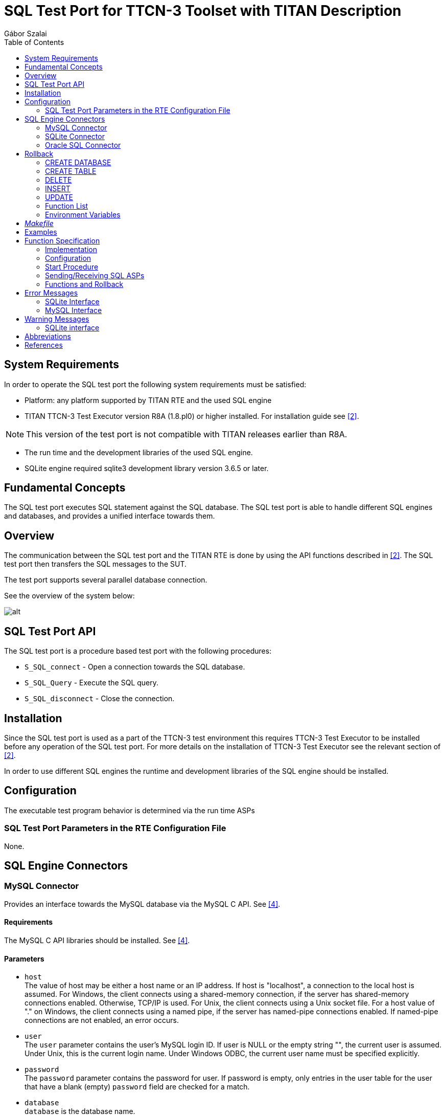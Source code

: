 = SQL Test Port for TTCN-3 Toolset with TITAN Description
:author: Gábor Szalai
:toc: left

== System Requirements

In order to operate the SQL test port the following system requirements must be satisfied:

* Platform: any platform supported by TITAN RTE and the used SQL engine
* TITAN TTCN-3 Test Executor version R8A (1.8.pl0) or higher installed. For installation guide see <<_2, [2]>>.

NOTE: This version of the test port is not compatible with TITAN releases earlier than R8A.

* The run time and the development libraries of the used SQL engine.
* SQLite engine required sqlite3 development library version 3.6.5 or later.

== Fundamental Concepts

The SQL test port executes SQL statement against the SQL database. The SQL test port is able to handle different SQL engines and databases, and provides a unified interface towards them.

== Overview

The communication between the SQL test port and the TITAN RTE is done by using the API functions described in <<_2, [2]>>. The SQL test port then transfers the SQL messages to the SUT.

The test port supports several parallel database connection.

See the overview of the system below:

image:images/Overview.png[alt]

== SQL Test Port API

The SQL test port is a procedure based test port with the following procedures:

* `S_SQL_connect` - Open a connection towards the SQL database.

* `S_SQL_Query` - Execute the SQL query.

* `S_SQL_disconnect` - Close the connection.

== Installation

Since the SQL test port is used as a part of the TTCN-3 test environment this requires TTCN-3 Test Executor to be installed before any operation of the SQL test port. For more details on the installation of TTCN-3 Test Executor see the relevant section of <<_2, [2]>>.

In order to use different SQL engines the runtime and development libraries of the SQL engine should be installed.

== Configuration

The executable test program behavior is determined via the run time ASPs

=== SQL Test Port Parameters in the RTE Configuration File

None.

== SQL Engine Connectors

=== MySQL Connector

Provides an interface towards the MySQL database via the MySQL C API. See <<_4, [4]>>.

==== Requirements

The MySQL C API libraries should be installed. See <<_4, [4]>>.

==== Parameters

* `host` +
The value of host may be either a host name or an IP address. If host is "localhost", a connection to the local host is assumed. For Windows, the client connects using a shared-memory connection, if the server has shared-memory connections enabled. Otherwise, TCP/IP is used. For Unix, the client connects using a Unix socket file. For a host value of "." on Windows, the client connects using a named pipe, if the server has named-pipe connections enabled. If named-pipe connections are not enabled, an error occurs.

* `user` +
The `user` parameter contains the user's MySQL login ID. If user is NULL or the empty string "", the current user is assumed. Under Unix, this is the current login name. Under Windows ODBC, the current user name must be specified explicitly.

* `password` +
The `password` parameter contains the password for user. If password is empty, only entries in the user table for the user that have a blank (empty) `password` field are checked for a match.

* `database` +
`database` is the database name.

* `port` +
If `port` is not `_0_`, the value is used as the port number for the TCP/IP connection.
+
NOTE: The host parameter determines the type of the connection.

* `unix_socket` +
If `unix_socket` is not empty, the string specifies the socket or named pipe to use.
+
NOTE: The host parameter determines the type of the connection.

* `client_flag` +
The value of this flag is usually 0 but can be set to a combination of the following flags to enable certain features.

* `char_set` +
The name of the character set to use as the default character set.

* `auto_reconnect` +
Enable or disable automatic reconnection to the server if the connection is found to have been lost. Reconnect has been off by default since MySQL 5.0.3; this option is new in 5.0.13 and provides a way to set reconnection behavior explicitly.

* `connect_timeout` +
The connect timeout in seconds. Default value is 5 seconds.

=== SQLite Connector

Provides an interface towards the SQLite database via the SQLite C API. See <<_5, [5]>>.

[[requirements-0]]
==== Requirements

The SQLite C API libraries should be installed. See <<_5, [5]>>.

[[parameters-0]]
==== Parameters

* `database` +
Path to the SQLite database file. It is a mandatory field.
* `type` +
The type of the database. There are three open methods available on the database: `utf8`, `utf16`, `v2`. Use these three values with the `type` parameter. If the parameter is not specified the default value is used.
+
The default value is `_utf8_`.

* `flags` +
Sets how to open the database (read/write access). For more details about flags see <<_5, [5]>>.
* `max_busy_retries` +
When the database is busy, the SQLite engine can stop after `max_busy_retries`.
+
The default behavior: do while database is busy.

=== Oracle SQL Connector

The Oracle SQL connector provides an interface for Oracle SQL database using the Oracle OCCI

[[requirements-1]]
==== Requirements

The Oracle Insta Client SDK should be installed.

[[parameters-1]]
==== Parameters

* `connection_string` T- he Oracle SQL connection string. For details see the Oracle manual. It’s mandatory field.
* `user` - The name of the database user.
* `password` - The password of the user.

== Rollback

The SQL testport can run and rollback your SQL queries specified in a separated SQL file. We can support some limited SQL functionality in our product. See the supported SQL syntax in the following chapters. SELECT statement is not supported in the feature and in the SQL file.

Both MySQL and SQLite syntax is available.

=== CREATE DATABASE

[source,sql]
----
CREATE DATABASE database_name
----

=== CREATE TABLE

[source,sql]
----
CREATE TABLE table_name (create_definition)
create_definition: column_name column_definition
column_definition: data_type [NOT NULL | NULL] [DEFAULT default_value] [AUTO_INCREMENT|AUTOINCREMENT] [UNIQUE [KEY]] [[PRIMARY] KEY]
data_type: data_type: BIT optional_length
| TINYINT optional_length
| SMALLINT optional_length
| MEDIUMINT optional_length
| INT optional_length
| DTINTEGER optional_length
| BIGINT optional_length
| REAL optional_length
| DOUBLE optional_length
| DTFLOAT optional_length
| DECIMAL optional_length
| NUMERIC optional_length
| DATE
| TIME
| TIMESTAMP
| DATETIME
| YEAR
| DTCHAR optional_length
| VARCHAR optional_length
| BINARY optional_length
| VARBINARY optional_length
| TINYBLOB
| BLOB
| MEDIUMBLOB
| LONGBLOB
| TINYTEXT
| TEXT
| MEDIUMTEXT
| LONGTEXT
| ENUM enum_list
| SET enum_list
optional_length: (INTNUM)
  | (INTNUM, INTNUM)
----

=== DELETE

Only the single table format supported.

[source,sql]
----
DELETE FROM table_reference optional_where optional_orderby optional_limit
optional_where: WHERE expression
optional_orderby: ORDER BY [column_name, column_number, column_name_list, column_number_list] [ASC, DESC]
optional_limit: LIMIT limit_number
----

=== INSERT

Only the single table format supported

[source,sql]
----
INSERT INTO table_reference (column_list) VALUES (value_list)
  | INSERT INTO table_reference VALUES (value_list)
----

=== UPDATE

[source,sql]
----
UPDATE table_reference SET expression_list optional_where optional_orderby optional_limit
optional_where: WHERE expression
optional_orderby: ORDER BY [column_name, column_number, column_name_list, column_number_list] [ASC, DESC]
optional_limit: LIMIT limit_number
----

=== Function List

[[substr-ing-value-list]]
==== SUBSTR(ING)(_value_list_)

[source,sql]
----
  | SUBSTR(ING)(expression FROM expression )
  | SUBSTR(ING)( expression FROM expression FOR expression)
----

==== ASCII (expression)

[[bin-expression]]
==== BIN(expression)

[[bit-length-expression]]
==== BIT_LENGTH(expression)

[[concat-expression]]
==== CONCAT(expression)

==== CURDATE()

[[current-date]]
==== CURRENT_DATE()

[[current-time]]
==== CURRENT_TIME()

==== CURTIME()

==== DATE()

[[date-add-expression-interval-expression]]
==== DATE_ADD(expression, interval_expression)

[source,sql]
----
interval_expression: INTERVAL expression interval_value_list
interval_value_list: YEAR
  | MICROSECOND
  | SECOND
  | MINUTE
  | HOUR
  | DAY
  | WEEK
  | MONTH
  | QUARTER
  | SECOND_MICROSECOND
  | MINUTE_MICROSECOND
  | MINUTE_SECOND
  | HOUR_MICROSECOND
  | HOUR_SECOND
  | HOUR_MINUTE
  | DAY_MICROSECOND
  | DAY_SECOND
  | DAY_MINUTE
  | DAY_HOUR
  | YEAR_MONTH
----

[[date-sub-expression-interval-expression]]
==== DATE_SUB(expression, interval_expression)

[[hex-expression]]
==== HEX(expression)

[[lcase-expression]]
==== LCASE(expression)

[[lower-expression]]
==== LOWER(expression)

[[length-expression]]
==== LENGTH(expression)

==== NOW()

[[reverse-expression]]
==== REVERSE(expression)

[[space-expression]]
==== SPACE(expression)

[[time-expression]]
==== TIME(expression)

[[trim-value-list]]
==== TRIM(value_list)

[source,sql]
----
| TRIM(trim_ltb  expression FROM value_list)
trim_ltb: LEADING
| TRAILING
| BOTH
----

[[uhex-expression]]
==== UHEX(expression)

[[upper-expression]]
==== UPPER(expression)

=== Environment Variables

The SQL file, used in the Rollback process, can also contain environment variables declared by the user. Both `$VARIABLE_NAME` and `$\{VARIABLE_NAME}` format are accepted and the parser will replace the variables with their values. The environment variables can be used as table names, column names and as attribute values.

== _Makefile_

The _Makefile_ has to include the SQL related linking instructions:

[source]
----
$(TARGET): $(OBJECTS)
	$(CXX) $(LDFLAGS) -o $@ $^ \
	-L$(TTCN3_DIR)/lib -L$(OPENSSL_DIR)/lib -L$(XMLDIR)/lib \
	-l$(TTCN3_LIB) -lcrypto -lmysqlclient -lz -lsqlite3 \
	$($(PLATFORM)_LIBS) \
	|| if [ -f $(TTCN3_DIR)/bin/titanver ]; then $(TTCN3_DIR)/bin/titanver $^; else : ; fi
----

== Examples

The "demo" directory of the deliverable contains the file __SQL_demo.ttcn__. It contains the test cases *_MySQL_Test_Demo_* and *_SQLite_Test_Demo_* which demonstrate the SQL "SELECT" query.

The __SQL_Parser.ttcn__ shows how to use the rollback feature.

== Function Specification

=== Implementation

The SQL Test port consists of two layers:

* Common part: +
Responsible for the common functions of the SQL test port. The common part provide an unified interface towards the TTCN test suite.

* SQL engine connectors: +
Provides a connection towards the specific SQL engines. Handles the SQL engine specific functions.

=== Configuration

The configuration of the SQL test port is done via the run time ASPs

=== Start Procedure

During the start up of the SQL test port, the SQL engine connectors register their handlers in the common part.

[[sending-receiving-sql-asps]]
=== Sending/Receiving SQL ASPs

The common part handles the ASP call from the test suite, and forwards them to the appropriate SQL engine connector. The SQL engine connector connects to the database, executes the SQL query, and send back the result of the query to the common part. The common part converts the result into TTCN-3 data and forwards to the test suite.

==== Closing Down

The SQL test port closes down the active SQL connections.

==== Logging

The logging printouts will be directed to the RTE log file.

==== Error Handling

Erroneous behavior detected during runtime is shown on the console and directed into the RTE log file. The following two types of messages are taken care of:

* Errors: information about errors detected is provided. If an error occurs the execution will stop immediately.
* Warnings: information about warnings detected is provided. The execution continues after the warning is shown.

=== Functions and Rollback

In __SQL_Functions.ttcn__ there are some useful functions to use the SQL TestPort.

[[f-connect]]
==== `f_connect`

[source,subs="quotes"]
----
*function* f_connect(*inout* SQLasp_PT pl_port, *in* SQL_Connection pl_connection, *out* SQL_Result pl_result, *out* SQL_exception pl_exception) *return* boolean
----

Can connect the testport to the connection.

[[f-query]]
==== `f_query`

[source,subs="quotes"]
----
*function* f_query(*inout* SQLasp_PT pl_port, *in* integer pl_connId, *in* SQL_Query pl_query, *out* SQL_Query_result pl_result, *out* SQL_exception pl_exception) *return* boolean
----
Runs the query on the testport with the given connection id.

[[f-disconnect]]
==== `f_disconnect`

[source,subs="quotes"]
----
*function* f_disconnect(*inout* SQLasp_PT pl_port, *in* integer pl_connId, *out* SQL_Result pl_result, *out* SQL_exception pl_exception) *return* boolean
----
Disconnects the port with the given connection id.

[[ef-sql-execute]]
==== `ef_SQL_Execute`

[source,subs="quotes"]
----
*external function* ef_SQL_Execute (*in* charstring pl_sql_file, *inout* SQLasp_PT pl_sqlPort, *in* integer pl_connId, *in* SQL_Primary_Keys pl_primary_keys, *out* SQL_Rollback_Queries pl_result, *out* SQL_Query_Result_Record pl_result_record) *return* boolean;
----

Execute and generate the rollback queries. You have to specify the used tables’s primary key. This function just executes the original commands and creates the rollback functions. To do the rollback use the `f_SQL_Rollback`

`pl_sql_file`- path to the sql file.

`pl_primary_keys`- record of primary keys (for example: \{\{"table1", "key1"}, \{"table2", "key2"}}

`pl_result`- holds the rollback queries. If you run these queries, you can rollback your database into the original state.

`pl_result_record`- holds the record of the original queries result data. If the statement won’t update, insert or delete anything, it won’t register neither in the result record nor in the result.

[[f-sql-rollback]]
==== `f_SQL_Rollback`

[source,subs="quotes"]
----
*function* f_SQL_Rollback(*inout* SQLasp_PT pl_sqlPort, *in* integer pl_connId, *inout* SQL_Rollback_Queries pl_queries)
----

If you have the rollback queries you can run them with this function. From the last to the first. If you caught an exception while the rollback, in the `pl_queries` the function will return the remaining queries. If it is empty, the rollback was complete.

== Error Messages

The following Error messages are generated by the test port. Description is also included if the message is not self-evident.

=== SQLite Interface

`*You have to specify positive max_busy_retries parameter.*`

`*Max retry reached. Giving up.*`

`*Database attribute is not specified. eg: file:/home/path/mydb.db*`

The mandatory "database" configuration file parameter is missing.

`*The SQLite engine is not connected to the database. Please connect first.*`

An SQL query is attempted without first sending an `SQL_Connect`.

`*Unknown field type*`

The field (column) received by the test port is not recognized.

`*Error with query.*``

Query has been attempted but resulted in error.

`*The database connection is associated with unfinalized prepared statements or unfinished sqlite3_backup objects.*``

Termination of the connection to the database is not successful.

`*Step is <result type> not SQLITE_ROW!*`

Only SQLITE_ROW result type can be returned after SQL SELECT.

`*Error while query: <result type>*`

Could not start query.

=== MySQL Interface

`*ERROR: Can not initialize the MySQL library. The mysql_init returned NULL.*`

Unsuccessful initialization of MySQL connection based on the given parameters.

`*MySQL connect failed with error message: <error_message>.*``

Unsuccessful connection to MySQL. The error message is returned by MySQL. See <<_4, [4]>> for details.

`*The MySQL engine isn't connected to the database. Please connect first.*``

A MySQL query is attempted without first sending an `SQL_Connect`.

`*The SQL query failed with error message: <error_message>.`*

Unsuccessful query.The error message is returned by MySQL. See <<_4, [4]>> for details.

`*The mysql_store_result failed with error message: <error_message>.*`

The error message is returned by MySQL. See <<_4, [4]>> for details.

MySQL can return with other error messages. They can come directly from the MySQL server, so for more details see <<_4, [4]>>.

== Warning Messages

The following Warning Message is generated by the test port. Description is also included if the message is not self-evident.

=== SQLite interface

`*_Database is busy. <repetition_number>. Retry: <query>._*`

When the database is busy the test port retries the operation. By default the test port retries until success. If the `max_busy_retries` parameter is set then the attempts will be limited by this number.


== Abbreviations

ASP:: Abstract Service Primitive

RTE:: Run-Time Environment

SUT:: System Under Test

TTCN-3:: Testing and Test Control Notation version 3

SQL:: Structured Query Language

== References

[[_1]]
[1] ETSI ES 201 873-1 (2002) +
The Testing and Test Control Notation version 3. Part 1: Core Language

[[_2]]
[2] User Guide for TITAN TTCN–3 Test Executor

[[_3]]
[3] https://www.mysql.com/

[[_4]]
[4] https://www.sqlite.org/index.html

[[_5]]
[5] http://dev.mysql.com/doc/refman/5.0/en/mysql-real-connect.html
